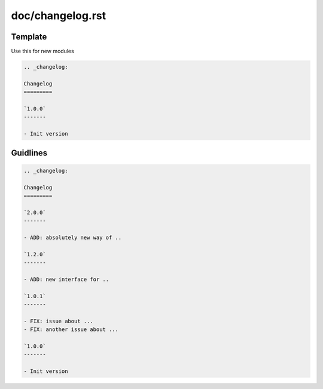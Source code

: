 doc/changelog.rst
=================

Template
---------

Use this for new modules

.. code-block:: rst

    .. _changelog:

    Changelog
    =========

    `1.0.0`
    -------
    
    - Init version

Guidlines
---------

.. code-block:: rst

    .. _changelog:

    Changelog
    =========
    
    `2.0.0`
    -------

    - ADD: absolutely new way of ..

    `1.2.0`
    -------

    - ADD: new interface for ..

    `1.0.1`
    -------

    - FIX: issue about ...
    - FIX: another issue about ...

    `1.0.0`
    -------
    
    - Init version
